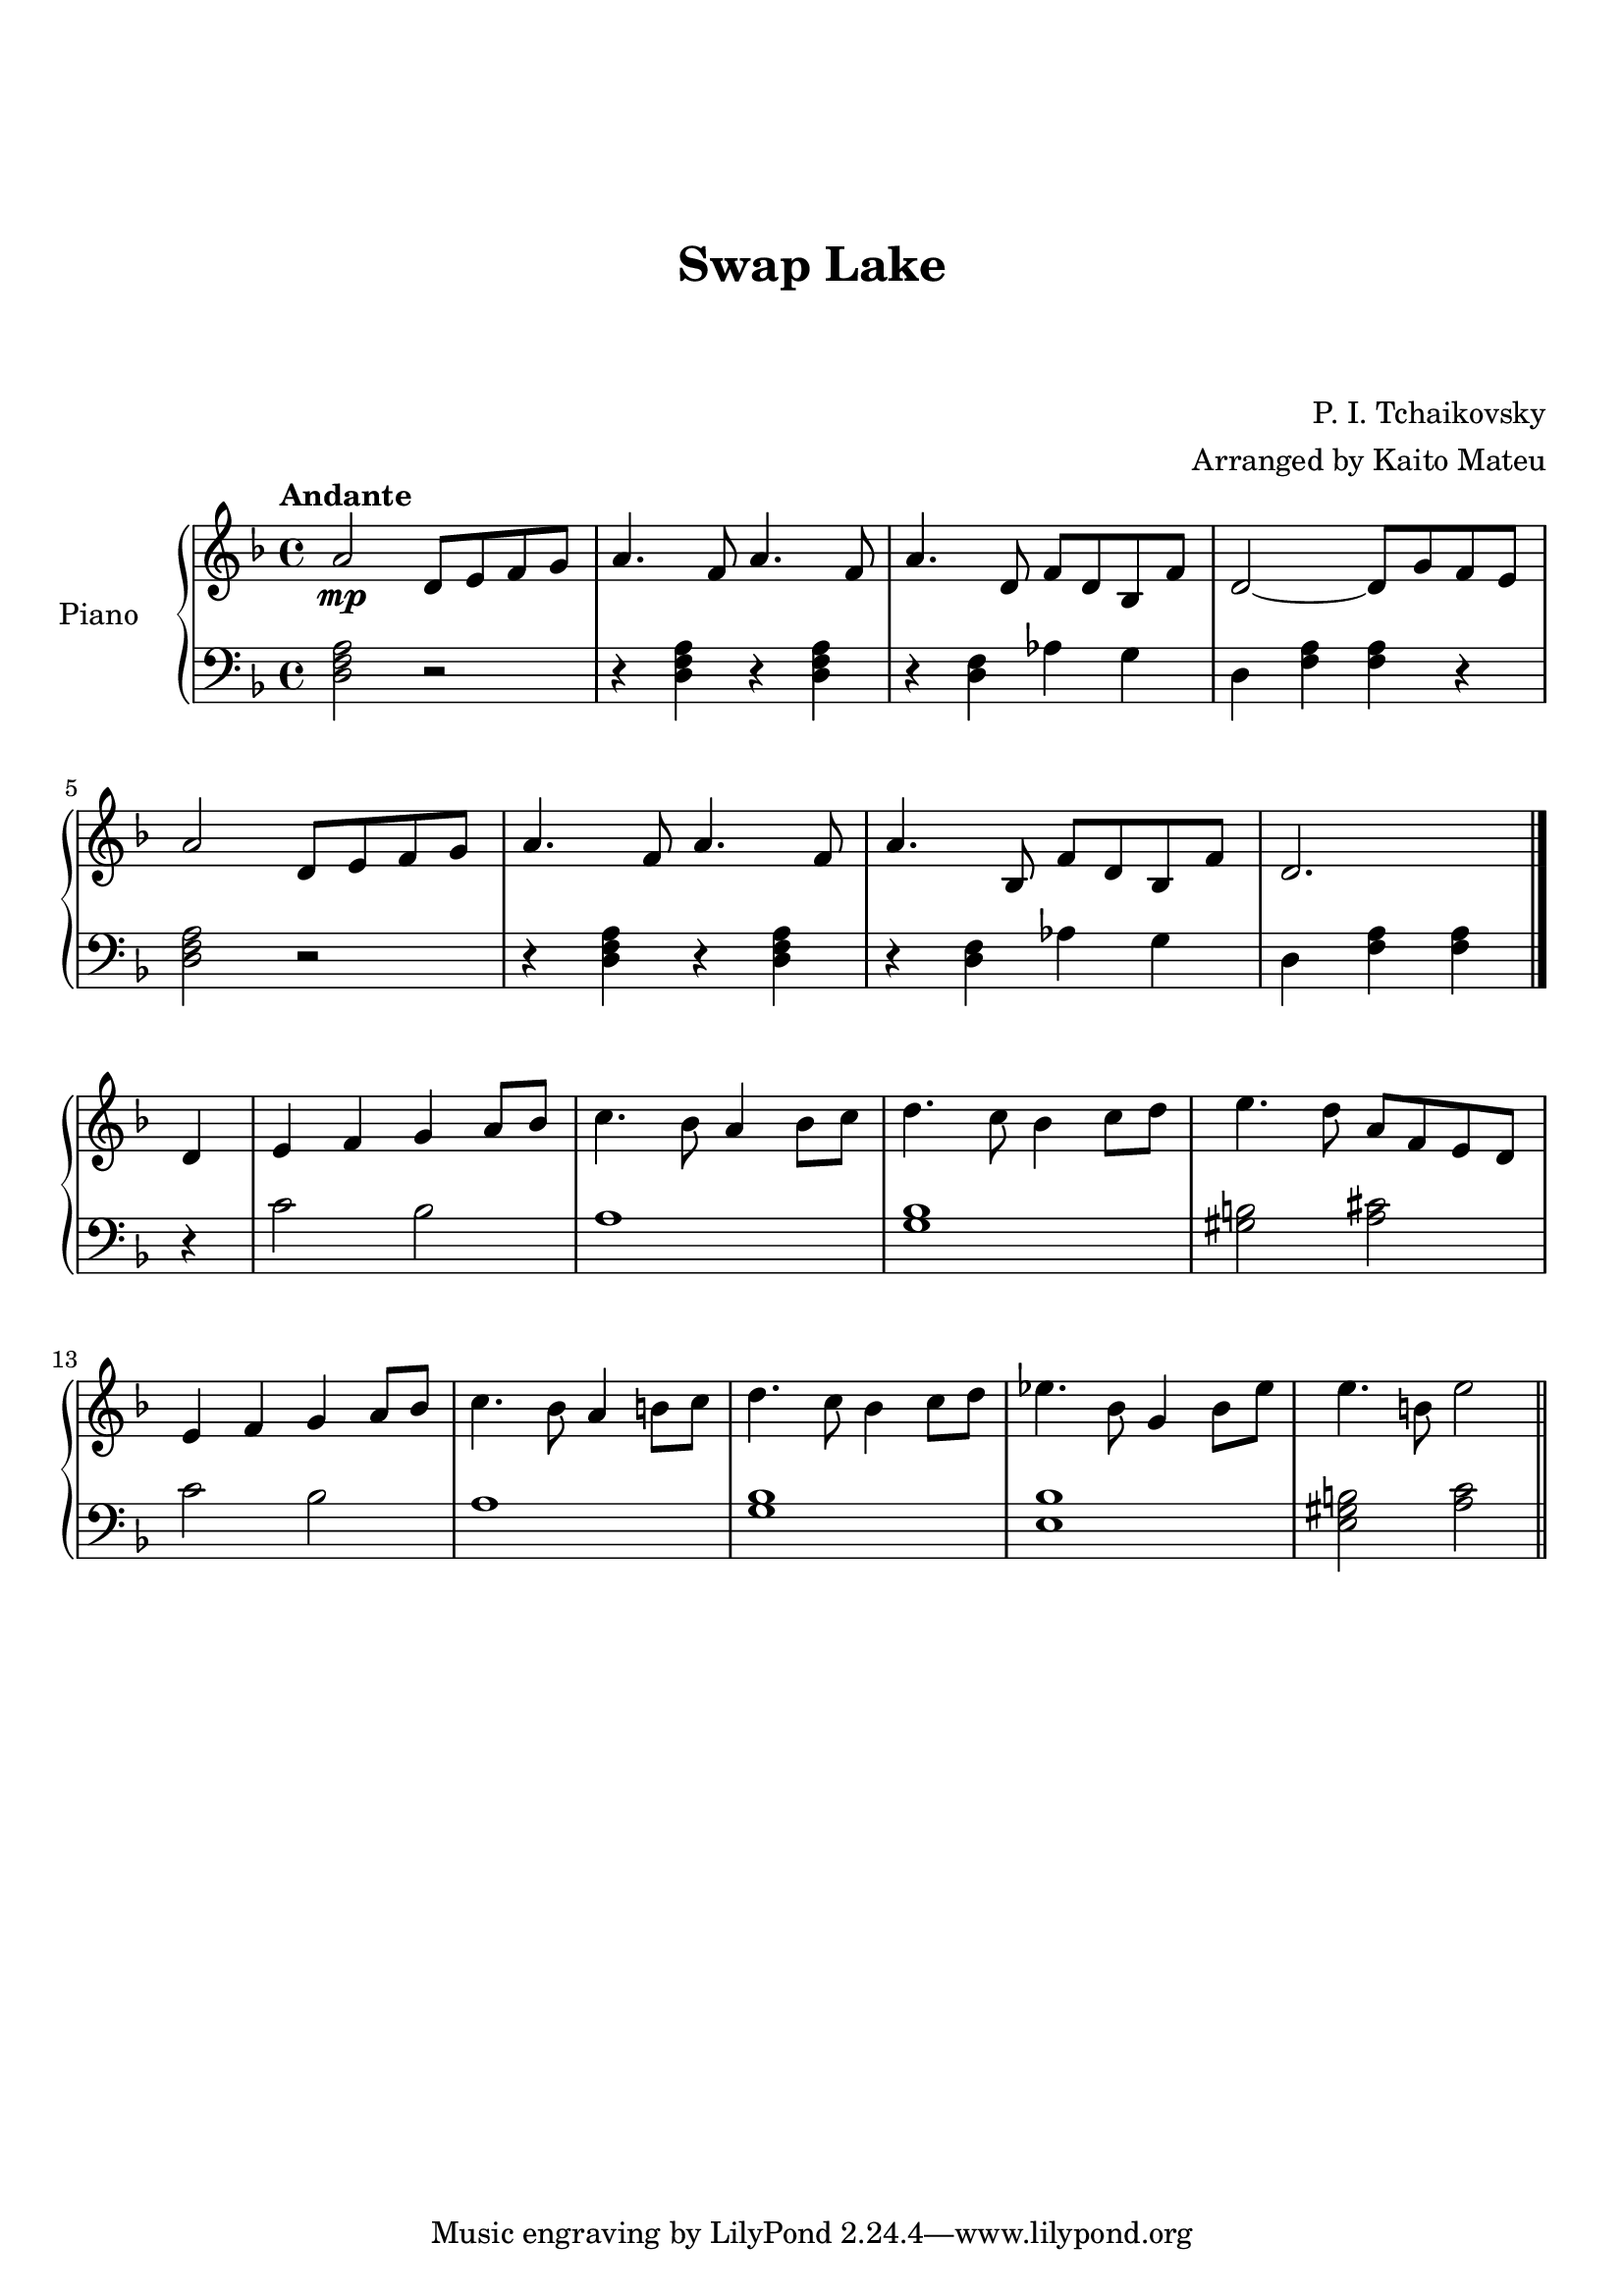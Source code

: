 \version "2.18.2"

\header {
  title = "Swap Lake"
  subtitle = " "
  subsubtitle = " "
  composer = "P. I. Tchaikovsky"
  arranger = "Arranged by Kaito Mateu"
}

upper = \relative c' {
  \clef treble
  \key f \major
  \time 4/4
  \tempo "Andante"

  % 1
  \relative c'' { a2\mp } d8 e f g 
  a4. f8 a4. f8
  a4. \relative c' { d8 } f d bes \relative c' { f }
  d2~ d8 \relative c'' { g f e } \break
  \relative c'' { a2 } d8 e f g 
  % 6
  a4. f8 a4. f8
  a4. \relative c' { bes8 } f d bes \relative c' { f }
  d2. \bar "|." \break d4
  e f g a8 bes
  \relative c'' { c4. bes8 a4  bes8 c8 
  % 11
    d4. c8 bes4 c8 d 
    e4. d8 a } f e d \break
  e4 f g a8 bes
  c4. bes8 a4 b8 c
  d4. c8 bes4 c8 d
  % 16
  ees4. bes8 g4 bes8 ees
  e4. b8 e2 \bar "||"
}

lower = \relative c' {
  \clef bass
  \key f \major
  \time 4/4

  % 1
  < a f d >2 r2
  r4 < a f d > r < a f d > 
  r < f d > aes g
  d \relative c' { < a f > < a f > r \break
    < a f d >2 r2
  % 6
    r4 < a f d > r < a f d > 
    r < f d > aes g
    d \relative { < a f > < a f > \bar "|." \break r
      c2 bes
      a1
  % 11
      < bes g >
      < b gis >2 < cis a >2 \break
      c bes
      a1
      < bes g >
  % 16
      < bes e, >
      < b gis e >2 < c a > \bar "||"
    }
  }
}

\score {
  \new PianoStaff <<
    \set PianoStaff.instrumentName = #"Piano    "
    \new Staff = "upper" \upper
    \new Staff = "lower" \lower
    >>
  \layout { }
  \midi { }
}

\paper {
  top-margin = 3\cm
}
